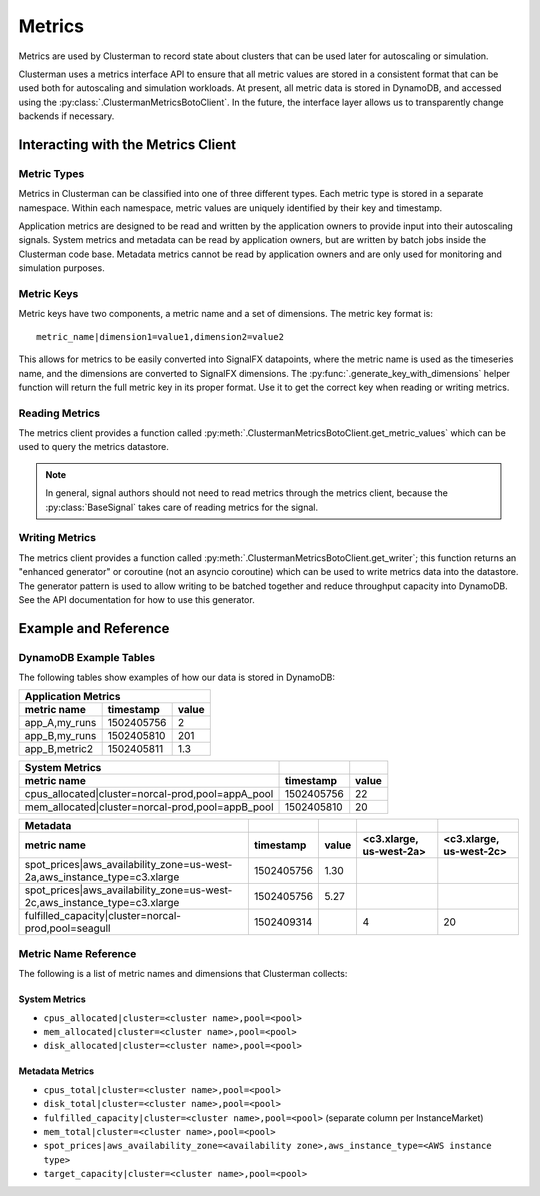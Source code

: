 Metrics
=======

Metrics are used by Clusterman to record state about clusters that can be used later for autoscaling or simulation.

Clusterman uses a metrics interface API to ensure that all metric values are stored in a consistent format that can be
used both for autoscaling and simulation workloads.  At present, all metric data is stored in DynamoDB, and accessed
using the :py:class:`.ClustermanMetricsBotoClient`. In the future, the interface layer allows us to transparently change
backends if necessary.

Interacting with the Metrics Client
-----------------------------------

.. _metric_types:

Metric Types
~~~~~~~~~~~~
Metrics in Clusterman can be classified into one of three different types. Each metric type is stored in a
separate namespace. Within each namespace, metric values are uniquely identified by their key and timestamp.

.. data:: clusterman_metrics.APP_METRICS

   metrics collected from client applications (e.g., number of application runs)
.. data:: clusterman_metrics.METADATA

   metrics collected about the cluster (e.g., current spot prices, instance types present)
.. data:: clusterman_metrics.SYSTEM_METRICS

   metrics collected about the cluster state (e.g., CPU, memory allocation)

Application metrics are designed to be read and written by the application owners to provide input into their
autoscaling signals.  System metrics and metadata can be read by application owners, but are written by batch jobs
inside the Clusterman code base.  Metadata metrics cannot be read by application owners and are only used for monitoring
and simulation purposes.

Metric Keys
~~~~~~~~~~~
Metric keys have two components, a metric name and a set of dimensions.  The metric key format is::

    metric_name|dimension1=value1,dimension2=value2

This allows for metrics to be easily converted into SignalFX datapoints, where the metric name is used as the timeseries
name, and the dimensions are converted to SignalFX dimensions.  The :py:func:`.generate_key_with_dimensions` helper
function will return the full metric key in its proper format. Use it to get the correct key when reading or writing
metrics.

Reading Metrics
~~~~~~~~~~~~~~~
The metrics client provides a function called :py:meth:`.ClustermanMetricsBotoClient.get_metric_values` which can be
used to query the metrics datastore.

.. note:: In general, signal authors should not need to read metrics through the metrics client, because the
   :py:class:`BaseSignal` takes care of reading metrics for the signal.

Writing Metrics
~~~~~~~~~~~~~~~
The metrics client provides a function called :py:meth:`.ClustermanMetricsBotoClient.get_writer`; this function returns
an "enhanced generator" or coroutine (not an asyncio coroutine) which can be used to write metrics data into the
datastore.  The generator pattern is used to allow writing to be batched together and reduce throughput capacity into
DynamoDB.  See the API documentation for how to use this generator.

Example and Reference
---------------------

DynamoDB Example Tables
~~~~~~~~~~~~~~~~~~~~~~~
The following tables show examples of how our data is stored in DynamoDB:

============= ========== =====
Application Metrics
------------------------------
metric name   timestamp  value
============= ========== =====
app_A,my_runs 1502405756     2
app_B,my_runs 1502405810   201
app_B,metric2 1502405811   1.3
============= ========== =====

================================================= ========== =====
System Metrics
------------------------------------------------- ---------- -----
metric name                                       timestamp  value
================================================= ========== =====
cpus_allocated|cluster=norcal-prod,pool=appA_pool 1502405756    22
mem_allocated|cluster=norcal-prod,pool=appB_pool  1502405810    20
================================================= ========== =====

+----------------------------------------------------------------------------+------------+--------------------------------+-------------------------+-------------------------+
| Metadata                                                                   |            |                                |                         |                         |
+----------------------------------------------------------------------------+------------+--------------------------------+-------------------------+-------------------------+
| metric name                                                                | timestamp  | value                          | <c3.xlarge, us-west-2a> | <c3.xlarge, us-west-2c> |
+============================================================================+============+================================+=========================+=========================+
| spot_prices|aws_availability_zone=us-west-2a,aws_instance_type=c3.xlarge   | 1502405756 | 1.30                           |                         |                         |
+----------------------------------------------------------------------------+------------+--------------------------------+-------------------------+-------------------------+
| spot_prices|aws_availability_zone=us-west-2c,aws_instance_type=c3.xlarge   | 1502405756 | 5.27                           |                         |                         |
+----------------------------------------------------------------------------+------------+--------------------------------+-------------------------+-------------------------+
| fulfilled_capacity|cluster=norcal-prod,pool=seagull                        | 1502409314 |                                |                       4 |                      20 |
+----------------------------------------------------------------------------+------------+--------------------------------+-------------------------+-------------------------+

.. _metric_name_reference:

Metric Name Reference
~~~~~~~~~~~~~~~~~~~~~
The following is a list of metric names and dimensions that Clusterman collects:

System Metrics
^^^^^^^^^^^^^^
* ``cpus_allocated|cluster=<cluster name>,pool=<pool>``
* ``mem_allocated|cluster=<cluster name>,pool=<pool>``
* ``disk_allocated|cluster=<cluster name>,pool=<pool>``

Metadata Metrics
^^^^^^^^^^^^^^^^
* ``cpus_total|cluster=<cluster name>,pool=<pool>``
* ``disk_total|cluster=<cluster name>,pool=<pool>``
* ``fulfilled_capacity|cluster=<cluster name>,pool=<pool>`` (separate column per InstanceMarket)
* ``mem_total|cluster=<cluster name>,pool=<pool>``
* ``spot_prices|aws_availability_zone=<availability zone>,aws_instance_type=<AWS instance type>``
* ``target_capacity|cluster=<cluster name>,pool=<pool>``
